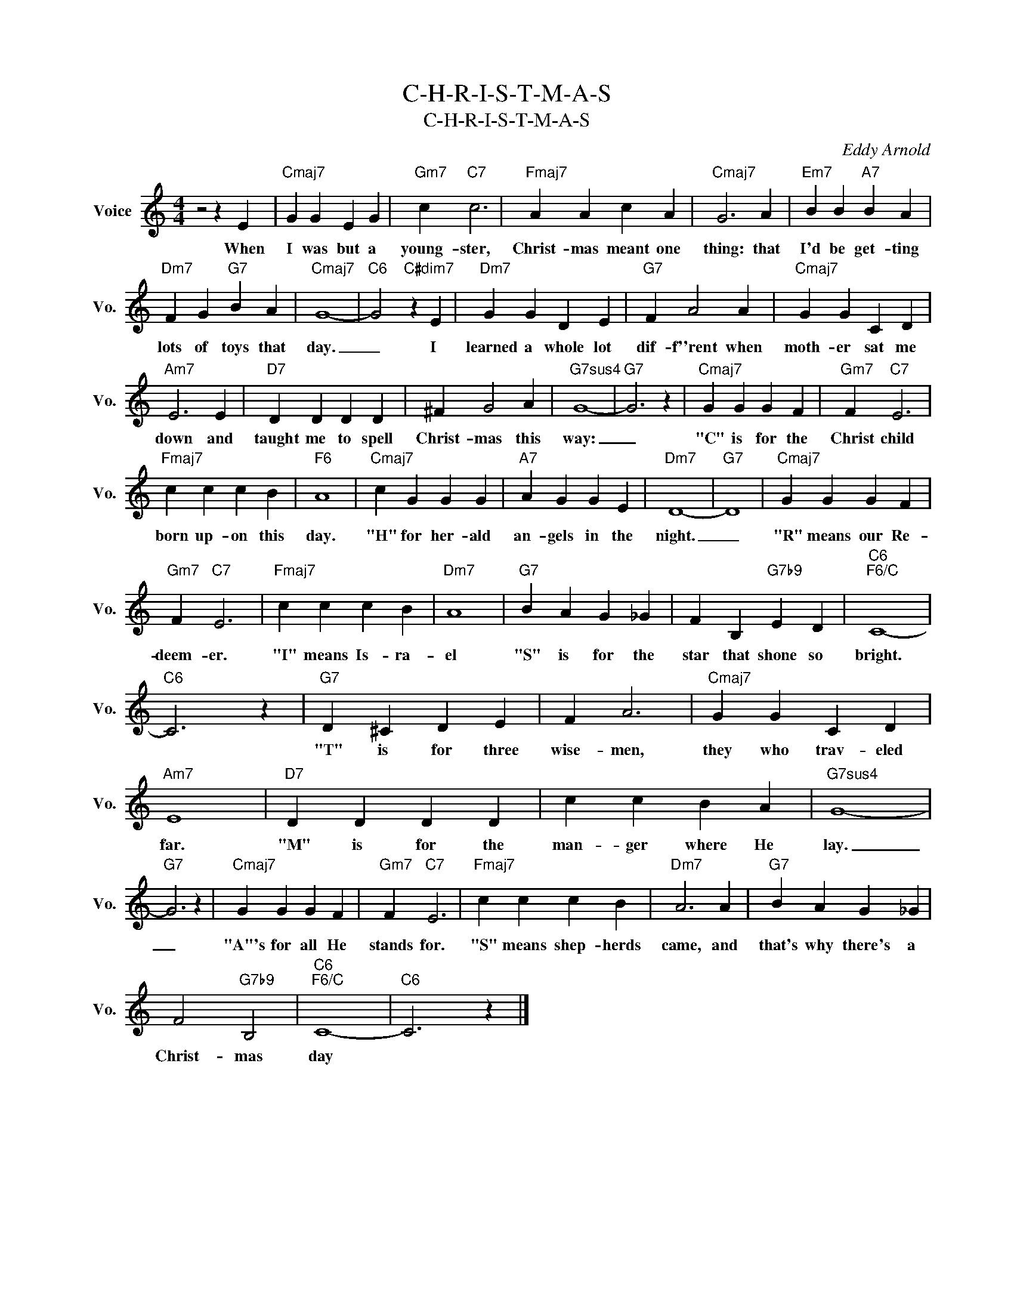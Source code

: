 X:1
T:C-H-R-I-S-T-M-A-S
T:C-H-R-I-S-T-M-A-S
C:Eddy Arnold
Z:All Rights Reserved
L:1/4
M:4/4
K:C
V:1 treble nm="Voice" snm="Vo."
%%MIDI program 52
V:1
 z2 z E |"Cmaj7" G G E G |"Gm7" c"C7" c3 |"Fmaj7" A A c A |"Cmaj7" G3 A |"Em7" B B"A7" B A | %6
w: When|I was but a|young- ster,|Christ- mas meant one|thing: that|I'd be get- ting|
"Dm7" F G"G7" B A |"Cmaj7" G4- |"C6" G2"C#dim7" z E |"Dm7" G G D E |"G7" F A2 A |"Cmaj7" G G C D | %12
w: lots of toys that|day.|_ I|learned a whole lot|dif- f''rent when|moth- er sat me|
"Am7" E3 E |"D7" D D D D | ^F G2 A |"G7sus4" G4- |"G7" G3 z |"Cmaj7" G G G F |"Gm7" F"C7" E3 | %19
w: down and|taught me to spell|Christ- mas this|way:|_|"C" is for the|Christ child|
"Fmaj7" c c c B |"F6" A4 |"Cmaj7" c G G G |"A7" A G G E |"Dm7" D4- |"G7" D4 |"Cmaj7" G G G F | %26
w: born up- on this|day.|"H" for her- ald|an- gels in the|night.|_|"R" means our Re-|
"Gm7" F"C7" E3 |"Fmaj7" c c c B |"Dm7" A4 |"G7" B A G _G | F B,"G7b9" E D |"C6""F6/C" C4- | %32
w: deem- er.|"I" means Is- ra-|el|"S" is for the|star that shone so|bright.|
"C6" C3 z |"G7" D ^C D E | F A3 |"Cmaj7" G G C D |"Am7" E4 |"D7" D D D D | c c B A |"G7sus4" G4- | %40
w: |"T" is for three|wise- men,|they who trav- eled|far.|"M" is for the|man- ger where He|lay.|
"G7" G3 z |"Cmaj7" G G G F |"Gm7" F"C7" E3 |"Fmaj7" c c c B |"Dm7" A3 A |"G7" B A G _G | %46
w: _|"A"'s for all He|stands for.|"S" means shep- herds|came, and|that's why there's a|
 F2"G7b9" B,2 |"C6""F6/C" C4- |"C6" C3 z |] %49
w: Christ- mas|day||

